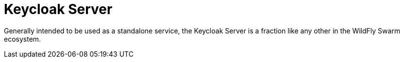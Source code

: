 = Keycloak Server

Generally intended to be used as a standalone service, the Keycloak Server is a fraction like any other in the WildFly Swarm ecosystem.
